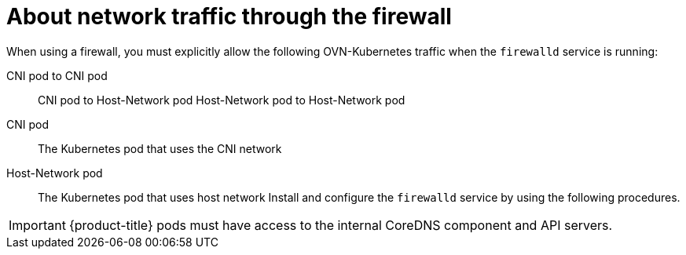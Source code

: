 // Module included in the following assemblies:
//
// * microshift_networking/microshift-firewall.adoc

:_content-type: CONCEPT
[id="microshift-firewall-config_{context}"]
= About network traffic through the firewall

When using a firewall, you must explicitly allow the following OVN-Kubernetes traffic when the `firewalld` service is running:

CNI pod to CNI pod::
CNI pod to Host-Network pod
Host-Network pod to Host-Network pod

CNI pod::
The Kubernetes pod that uses the CNI network

Host-Network pod::
The Kubernetes pod that uses host network
 Install and configure the `firewalld` service by using the following procedures.

[IMPORTANT]
====
{product-title} pods must have access to the internal CoreDNS component and API servers.
====